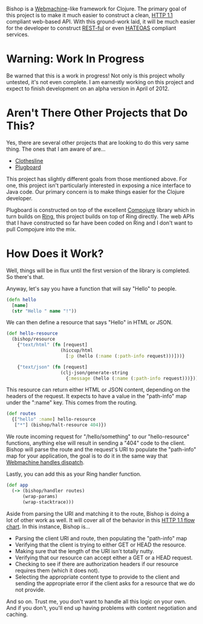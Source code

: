 Bishop is a [[http://wiki.basho.com/Webmachine.html][Webmachine]]-like framework for Clojure. The primary goal of
this project is to make it much easier to construct a clean, [[http://en.wikipedia.org/wiki/Hypertext_Transfer_Protocol][HTTP 1.1]]
compliant web-based API. With this ground-work laid, it will be much
easier for the developer to construct [[http://en.wikipedia.org/wiki/REST][REST-ful]] or even [[http://en.wikipedia.org/wiki/HATEOAS][HATEOAS]]
compliant services.

* Warning: Work In Progress

  Be warned that this is a work in progress! Not only is this project
  wholly untested, it's not even complete. I am earnestly working on
  this project and expect to finish development on an alpha version in
  April of 2012.

* Aren't There Other Projects that Do This?

  Yes, there are several other projects that are looking to do this
  very same thing. The ones that I am aware of are...

  + [[https://github.com/banjiewen/Clothesline][Clothesline]]
  + [[https://github.com/malcolmsparks/plugboard][Plugboard]]

  This project has slightly different goals from those mentioned
  above. For one, this project isn't particularly interested in
  exposing a nice interface to Java code. Our primary concern is to
  make things easier for the Clojure developer.

  Plugboard is constructed on top of the excellent [[https://github.com/weavejester/compojure][Compojure]] library
  which in turn builds on [[https://github.com/mmcgrana/ring][Ring]], this project builds on top of Ring
  directly. The web APIs that I have constructed so far have been
  coded on Ring and I don't want to pull Compojure into the mix.

* How Does it Work?

  Well, things will be in flux until the first version of the library
  is completed. So there's that.

  Anyway, let's say you have a function that will say "Hello" to
  people.

  #+BEGIN_SRC clojure
  (defn hello
    [name]
    (str "Hello " name "!"))
  #+END_SRC

  We can then define a resource that says "Hello" in HTML or JSON.

  #+BEGIN_SRC clojure
  (def hello-resource
    (bishop/resource
      {"text/html" (fn [request]
                      (hiccup/html
                        [:p (hello (:name (:path-info request)))]))}

      {"text/json" (fn [request]
                      (clj-json/generate-string
                        {:message (hello (:name (:path-info request)))}))}))
  #+END_SRC

  This resource can return either HTML or JSON content, depending on
  the headers of the request. It expects to have a value in the
  "path-info" map under the ":name" key. This comes from the routing.

  #+BEGIN_SRC clojure
  (def routes
    {["hello" :name] hello-resource
     ["*"] (bishop/halt-resource 404)})
  #+END_SRC

  We route incoming request for "/hello/something" to our
  "hello-resource" functions, anything else will result in sending a
  "404" code to the client. Bishop will parse the route and the
  request's URI to populate the "path-info" map for your application,
  the goal is to do it in the same way that [[http://wiki.basho.com/Webmachine-Dispatching.html][Webmachine handles
  dispatch]].

  Lastly, you can add this as your Ring handler function.

  #+BEGIN_SRC clojure
  (def app
    (-> (bishop/handler routes)
        (wrap-params)
        (wrap-stacktrace)))
  #+END_SRC

  Aside from parsing the URI and matching it to the route, Bishop is
  doing a lot of other work as well. It will cover all of the behavior
  in this [[http://wiki.basho.com/Webmachine-Diagram.html][HTTP 1.1 flow chart]]. In this instance, Bishop is...

  + Parsing the client URI and route, then populating the "path-info"
    map
  + Verifying that the client is trying to either GET or HEAD the
    resource.
  + Making sure that the length of the URI isn't totally nutty.
  + Verifying that our resource can accept either a GET or a HEAD
    request.
  + Checking to see if there are authorization headers if our resource
    requires them (which it does not).
  + Selecting the appropriate content type to provide to the client
    and sending the appropriate error if the client asks for a
    resource that we do not provide.

  And so on. Trust me, you don't want to handle all this logic on your
  own. And if you don't, you'll end up having problems with content
  negotiation and caching.
